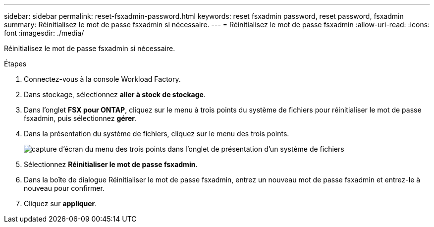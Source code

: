 ---
sidebar: sidebar 
permalink: reset-fsxadmin-password.html 
keywords: reset fsxadmin password, reset password, fsxadmin 
summary: Réinitialisez le mot de passe fsxadmin si nécessaire. 
---
= Réinitialisez le mot de passe fsxadmin
:allow-uri-read: 
:icons: font
:imagesdir: ./media/


[role="lead"]
Réinitialisez le mot de passe fsxadmin si nécessaire.

.Étapes
. Connectez-vous à la console Workload Factory.
. Dans stockage, sélectionnez *aller à stock de stockage*.
. Dans l'onglet *FSX pour ONTAP*, cliquez sur le menu à trois points du système de fichiers pour réinitialiser le mot de passe fsxadmin, puis sélectionnez *gérer*.
. Dans la présentation du système de fichiers, cliquez sur le menu des trois points.
+
image:screenshot-reset-fsxadmin-password.png["capture d'écran du menu des trois points dans l'onglet de présentation d'un système de fichiers"]

. Sélectionnez *Réinitialiser le mot de passe fsxadmin*.
. Dans la boîte de dialogue Réinitialiser le mot de passe fsxadmin, entrez un nouveau mot de passe fsxadmin et entrez-le à nouveau pour confirmer.
. Cliquez sur *appliquer*.


